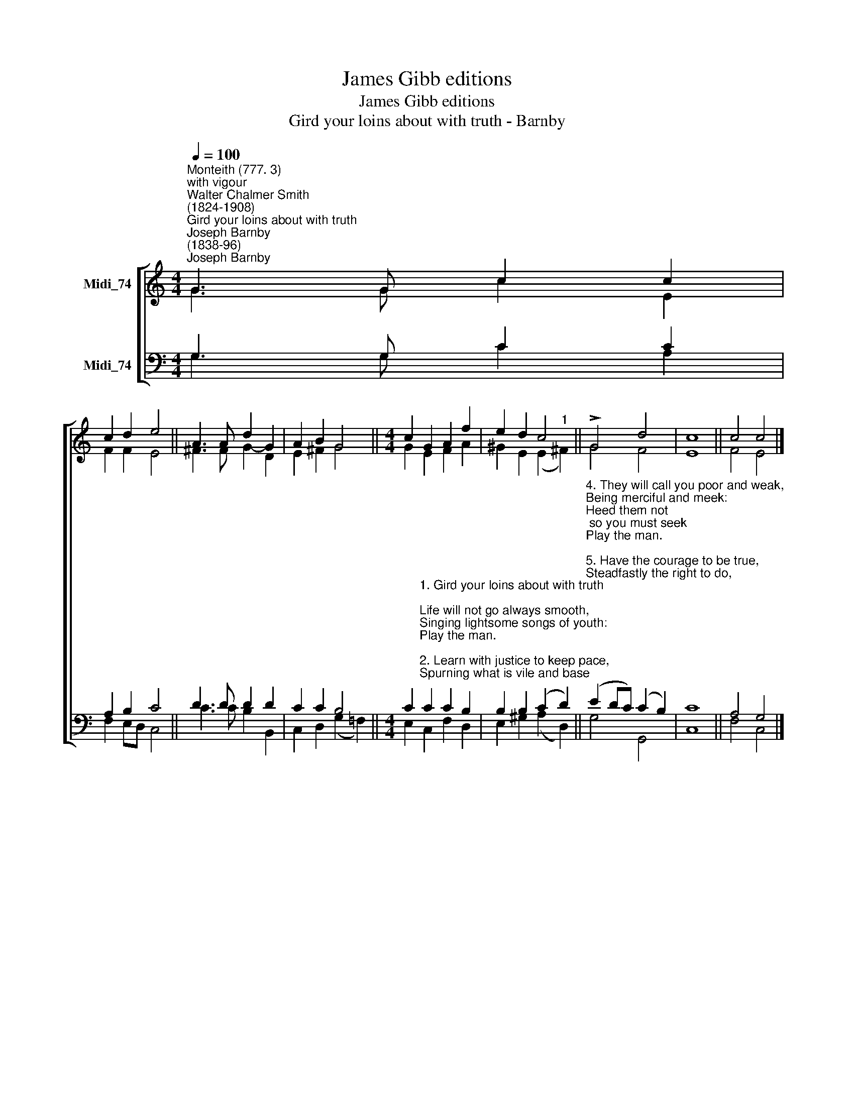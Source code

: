 X:1
T:James Gibb editions
T:James Gibb editions
T:Gird your loins about with truth - Barnby
%%score [ ( 1 2 ) ( 3 4 ) ]
L:1/8
Q:1/4=100
M:4/4
K:C
V:1 treble nm="Midi_74"
V:2 treble 
V:3 bass nm="Midi_74"
V:4 bass 
V:1
"^Monteith (777. 3)""^with vigour""^Walter Chalmer Smith\n(1824-1908)""^Gird your loins about with truth""^Joseph Barnby\n(1838-96)""^Joseph Barnby\n(1838-96)" G3 G c2 c2 | %1
 c2 d2 e4 || A3 A d2 G2 | A2 B2 G4 ||[M:4/4] c2 G2 A2 f2 | e2 d2 c4 || !>!G4 d4 | c8 || c4 c4 |] %9
V:2
 G3 G c2 E2 | F2 F2 E4 || ^F3 F G2- D2 | E2 ^F2 G4 ||[M:4/4] G2 E2 F2 A2 | ^G2 E2 (E2"^1" ^F2) || %6
 G4 F4 | E8 || F4 E4 |] %9
V:3
 G,3 G, C2 C2 | A,2 B,2 C4 || D3 D D2 D2 | C2 C2 B,4 || %4
[M:4/4] C2"^1. Gird your loins about with truth;\nLife will not go always smooth,\nSinging lightsome songs of youth:\nPlay the man.\n\n2. Learn with justice to keep pace,\nSpurning what is vile and base;\nBravely ever set your face\nPlay the man.\n\n3. Fear not what the world may say,\nHold the strait and narrow way\nIn the open light of day,\nPlay the man." C2 C2 B,2 | %5
 B,2 B,2 (C2 D2) || %6
"^4. They will call you poor and weak,\nBeing merciful and meek:\nHeed them not; so you must seek\nPlay the man.\n\n5. Have the courage to be true,\nSteadfastly the right to do,\nLoving him that wrongeth you:\nPlay the man.\n\n6. Trust in God, and let them mock;\nThey will break, as they have broke,\nLike the waves upon the rock:\nPlay the man!" (E2 DC) (C2 B,2) | %7
 C8 || A,4 G,4 |] %9
V:4
 G,3 G, C2 A,2 | F,2 E,D, C,4 || C3 C B,2 B,,2 | C,2 D,2 (G,2 !courtesy!=F,2) || %4
[M:4/4] E,2 C,2 F,2 D,2 | E,2 ^G,2 (A,2- D,2) || G,4 G,,4 | C,8 || F,4 C,4 |] %9

